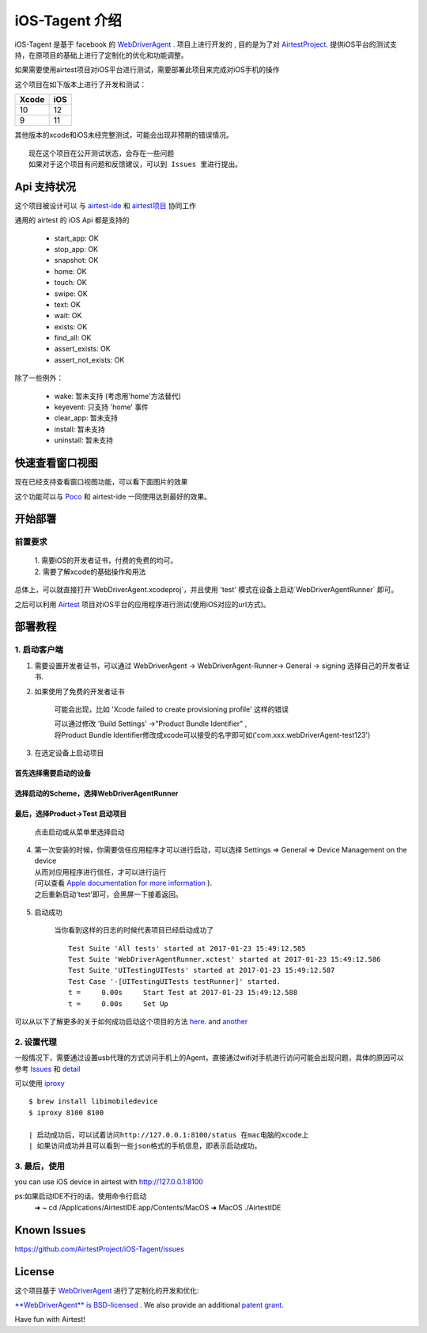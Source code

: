 iOS-Tagent 介绍
====================================

.. image:: ./IntroductionPhoto/ios-airtestIDE.gif

iOS-Tagent 是基于 facebook 的 `WebDriverAgent <https://github.com/facebook/WebDriverAgent>`_ .
项目上进行开发的 , 目的是为了对 `AirtestProject <http://airtest.netease.com/>`_. 提供iOS平台的测试支持，在原项目的基础上进行了定制化的优化和功能调整。

如果需要使用airtest项目对iOS平台进行测试，需要部署此项目来完成对iOS手机的操作

这个项目在如下版本上进行了开发和测试：

=====  =====
Xcode  iOS
=====  =====
10     12
9      11
=====  =====

其他版本的xcode和iOS未经完整测试，可能会出现非预期的错误情况。

::

    现在这个项目在公开测试状态，会存在一些问题
    如果对于这个项目有问题和反馈建议，可以到 Issues 里进行提出。

Api 支持状况
------------------------------------
这个项目被设计可以 与 `airtest-ide <http://airtest.netease.com/>`_ 和 `airtest项目 <https://github.com/AirtestProject/Airtest>`_ 协同工作

通用的 airtest 的 iOS Api 都是支持的

    - start_app: OK
    - stop_app: OK
    - snapshot: OK
    - home:     OK
    - touch:    OK
    - swipe:    OK
    - text:     OK
    - wait:     OK
    - exists:   OK
    - find_all: OK
    - assert_exists: OK
    - assert_not_exists: OK


除了一些例外：

    - wake: 暂未支持 (考虑用'home'方法替代)
    - keyevent: 只支持 'home' 事件
    - clear_app:  暂未支持
    - install:  暂未支持
    - uninstall: 暂未支持


快速查看窗口视图
------------------------------------
现在已经支持查看窗口视图功能，可以看下面图片的效果

.. image:: ./IntroductionPhoto/ios-inspector.gif


这个功能可以与  `Poco <https://github.com/AirtestProject/Poco>`_ 和 airtest-ide 一同使用达到最好的效果。


开始部署
------------------------------------

前置要求
^^^^^^^^^^^^^^^^^^^^^^^^^^^^^^^^^^^
    | 1. 需要iOS的开发者证书，付费的免费的均可。
    | 2. 需要了解xcode的基础操作和用法

总体上，可以就直接打开`WebDriverAgent.xcodeproj`，并且使用 'test' 模式在设备上启动`WebDriverAgentRunner` 即可。

之后可以利用 `Airtest <http://airtest.netease.com/>`_ 项目对iOS平台的应用程序进行测试(使用iOS对应的url方式)。

部署教程
------------------------------------

1. 启动客户端
^^^^^^^^^^^^^^^^^^^^^^^^^^^^^^^^^^^


1. 需要设置开发者证书，可以通过 WebDriverAgent -> WebDriverAgent-Runner-> General -> signing 选择自己的开发者证书.

.. image:: ./IntroductionPhoto/signing.png

2. 如果使用了免费的开发者证书

    可能会出现，比如 'Xcode failed to create provisioning profile' 这样的错误

    .. image:: ./IntroductionPhoto/FailID.png

    | 可以通过修改 'Build Settings' ->"Product Bundle Identifier" ,
    | 将Product Bundle Identifier修改成xcode可以接受的名字即可如('com.xxx.webDriverAgent-test123')

    .. image:: ./IntroductionPhoto/bundleId.png

3. 在选定设备上启动项目

首先选择需要启动的设备
~~~~~~~~~~~~~~~~~~~~~~~~~~~~~~~~~~~

    .. image:: ./IntroductionPhoto/chooseDevice.png

选择启动的Scheme，选择WebDriverAgentRunner
~~~~~~~~~~~~~~~~~~~~~~~~~~~~~~~~~~~~~~~~~~~~~~

    .. image:: ./IntroductionPhoto/chooseScheme.png

最后，选择Product->Test 启动项目
~~~~~~~~~~~~~~~~~~~~~~~~~~~~~~~~~~

    .. image:: ./IntroductionPhoto/runTest.png

    点击启动或从菜单里选择启动

    .. image:: ./IntroductionPhoto/ProductTest.jpg


4. | 第一次安装的时候，你需要信任应用程序才可以进行启动，可以选择 Settings => General => Device Management on the device
   | 从而对应用程序进行信任，才可以进行运行
   | (可以查看 `Apple documentation for more information <https://support.apple.com/en-us/HT204460>`_ ).
   | 之后重新启动'test'即可，会黑屏一下接着返回。


    .. image :: ./IntroductionPhoto/untrustedDev.png

5. 启动成功

    当你看到这样的日志的时候代表项目已经启动成功了
    ::

        Test Suite 'All tests' started at 2017-01-23 15:49:12.585
        Test Suite 'WebDriverAgentRunner.xctest' started at 2017-01-23 15:49:12.586
        Test Suite 'UITestingUITests' started at 2017-01-23 15:49:12.587
        Test Case '-[UITestingUITests testRunner]' started.
        t =     0.00s     Start Test at 2017-01-23 15:49:12.588
        t =     0.00s     Set Up


可以从以下了解更多的关于如何成功启动这个项目的方法  `here <https://github.com/facebook/WebDriverAgent/wiki/Starting-WebDriverAgent>`_.
and `another <https://github.com/appium/appium/blob/master/docs/en/drivers/ios-xcuitest-real-devices.md>`_

2. 设置代理
^^^^^^^^^^^^^^^^^^^^^^^^^^^^^^^^^^^

一般情况下，需要通过设置usb代理的方式访问手机上的Agent，直接通过wifi对手机进行访问可能会出现问题，具体的原因可以参考 `Issues <https://github.com/facebook/WebDriverAgent/wiki/Common-Issues>`_
和 `detail <https://github.com/facebook/WebDriverAgent/issues/288>`_

可以使用 `iproxy <https://github.com/libimobiledevice/libimobiledevice>`_

::

    $ brew install libimobiledevice
    $ iproxy 8100 8100

    | 启动成功后，可以试着访问http://127.0.0.1:8100/status 在mac电脑的xcode上
    | 如果访问成功并且可以看到一些json格式的手机信息，即表示启动成功。

3. 最后，使用
^^^^^^^^^^^^^^^^^^^^^^^^^^^^^^^^^^^
you can use iOS device in airtest with http://127.0.0.1:8100

ps:如果启动IDE不行的话，使用命令行启动
    ➜  ~ cd /Applications/AirtestIDE.app/Contents/MacOS
    ➜  MacOS ./AirtestIDE
    
Known Issues
-----------------------------------
https://github.com/AirtestProject/iOS-Tagent/issues

License
-----------------------------------

这个项目基于 `WebDriverAgent <https://github.com/facebook/WebDriverAgent>`_ 进行了定制化的开发和优化:


`**WebDriverAgent** is BSD-licensed <./LICENSE>`_ . We also provide an additional `patent grant <./PATENTS>`_.


Have fun with Airtest!
